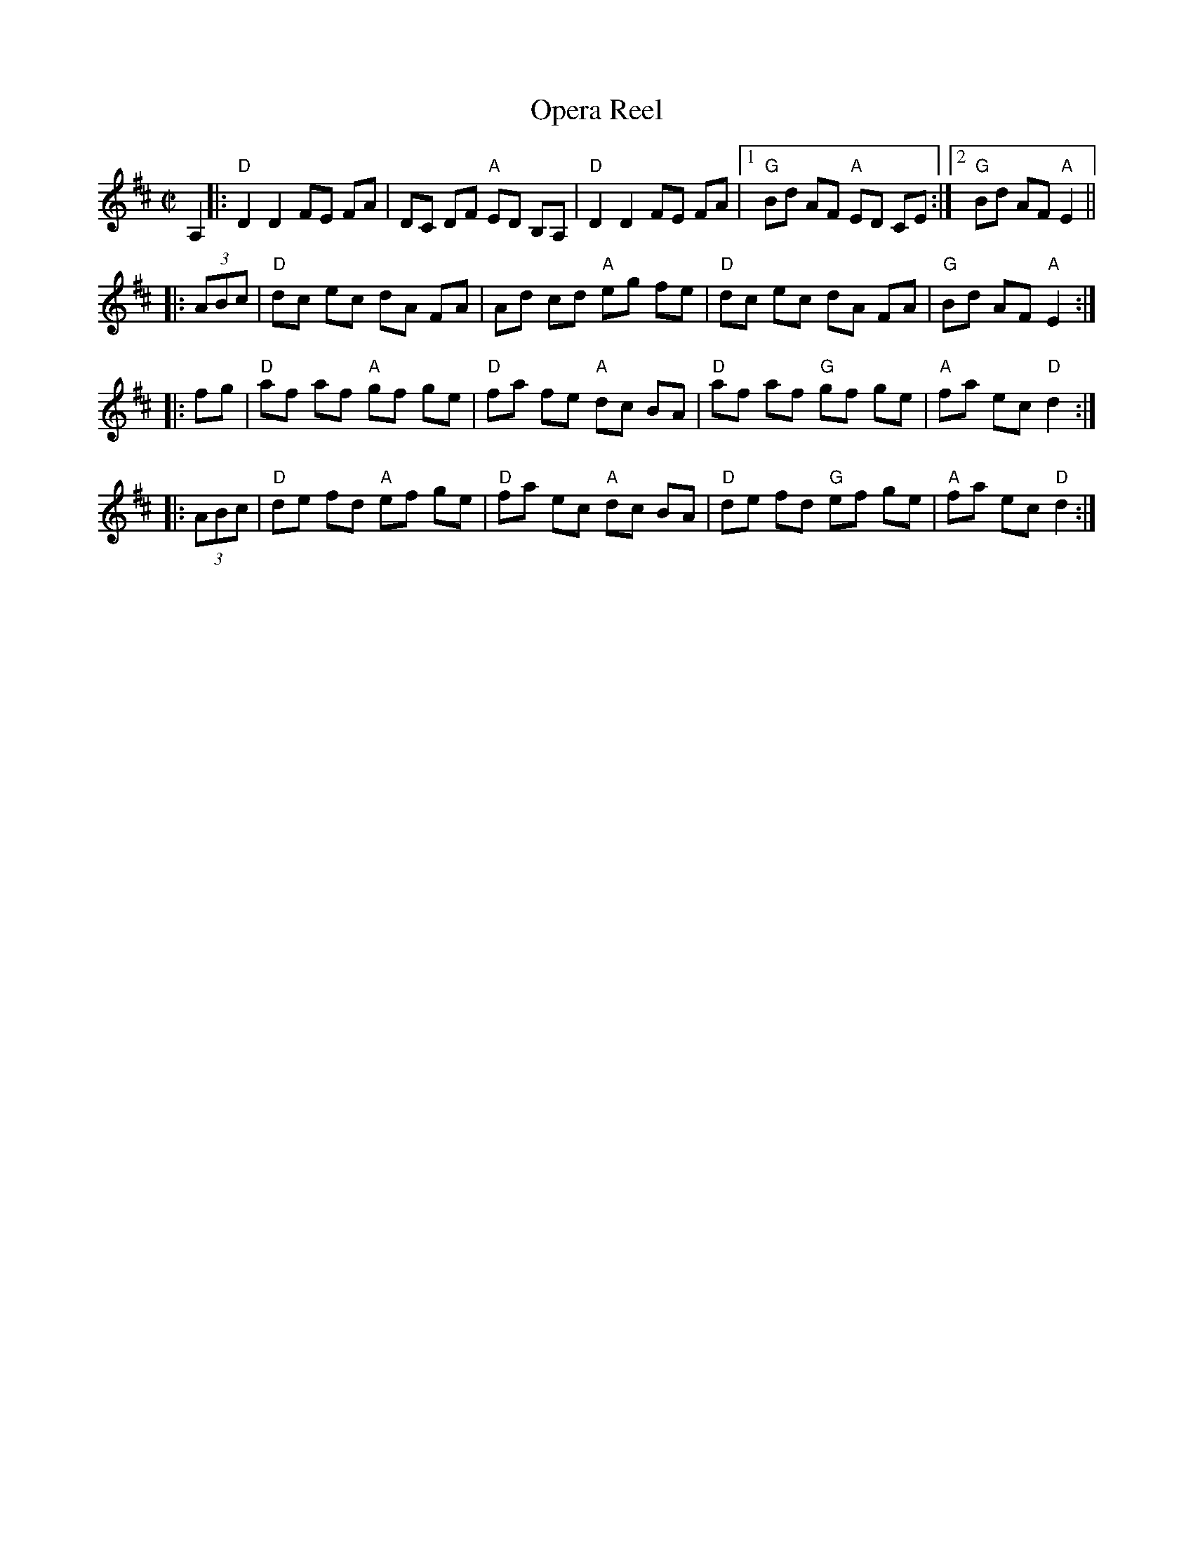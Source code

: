 X: 93
T: Opera Reel
Z: Mary Lou Knack?
B: NEFR #93
M: C|
L: 1/8
R: reel
K: D
A,2 |:\
"D"D2 D2 FE FA | DC DF "A"ED B,A, | "D"D2 D2 FE FA |1 "G"Bd AF "A"ED CE :|2 "G"Bd AF "A"E2 ||
|: (3ABc |\
"D"dc ec dA FA | Ad cd "A"eg fe | "D"dc ec dA FA | "G"Bd AF "A"E2 :|
|: fg |\
"D"af af "A"gf ge | "D"fa fe "A"dc BA | "D"af af "G"gf ge | "A"fa ec "D"d2 :|
|: (3ABc |\
"D"de fd "A"ef ge | "D"fa ec "A"dc BA | "D"de fd "G"ef ge | "A"fa ec "D"d2 :|
